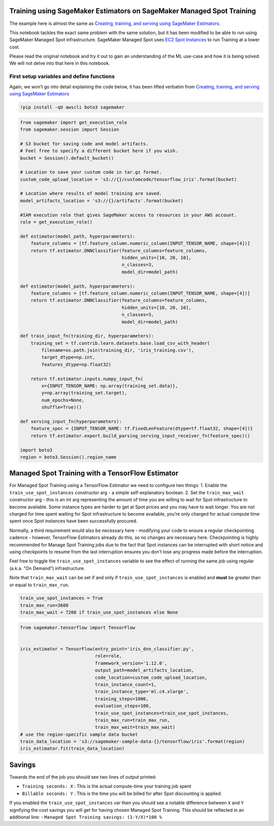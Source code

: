 Training using SageMaker Estimators on SageMaker Managed Spot Training
======================================================================

The example here is almost the same as `Creating, training, and serving
using SageMaker
Estimators <https://github.com/awslabs/amazon-sagemaker-examples/blob/master/sagemaker-python-sdk/tensorflow_iris_dnn_classifier_using_estimators/tensorflow_iris_dnn_classifier_using_estimators.ipynb>`__.

This notebook tackles the exact same problem with the same solution, but
it has been modified to be able to run using SageMaker Managed Spot
infrastructure. SageMaker Managed Spot uses `EC2 Spot
Instances <https://aws.amazon.com/ec2/spot/>`__ to run Training at a
lower cost.

Please read the original notebook and try it out to gain an
understanding of the ML use-case and how it is being solved. We will not
delve into that here in this notebook.

First setup variables and define functions
------------------------------------------

Again, we won’t go into detail explaining the code below, it has been
lifted verbatim from `Creating, training, and serving using SageMaker
Estimators <https://github.com/awslabs/amazon-sagemaker-examples/blob/master/sagemaker-python-sdk/tensorflow_iris_dnn_classifier_using_estimators/tensorflow_iris_dnn_classifier_using_estimators.ipynb>`__

.. code:: ipython2

    !pip install -qU awscli boto3 sagemaker

.. code:: ipython2

    from sagemaker import get_execution_role
    from sagemaker.session import Session
    
    # S3 bucket for saving code and model artifacts.
    # Feel free to specify a different bucket here if you wish.
    bucket = Session().default_bucket()
    
    # Location to save your custom code in tar.gz format.
    custom_code_upload_location = 's3://{}/customcode/tensorflow_iris'.format(bucket)
    
    # Location where results of model training are saved.
    model_artifacts_location = 's3://{}/artifacts'.format(bucket)
    
    #IAM execution role that gives SageMaker access to resources in your AWS account.
    role = get_execution_role()
    
    def estimator(model_path, hyperparameters):
        feature_columns = [tf.feature_column.numeric_column(INPUT_TENSOR_NAME, shape=[4])]
        return tf.estimator.DNNClassifier(feature_columns=feature_columns,
                                          hidden_units=[10, 20, 10],
                                          n_classes=3,
                                          model_dir=model_path)
    
    def estimator(model_path, hyperparameters):
        feature_columns = [tf.feature_column.numeric_column(INPUT_TENSOR_NAME, shape=[4])]
        return tf.estimator.DNNClassifier(feature_columns=feature_columns,
                                          hidden_units=[10, 20, 10],
                                          n_classes=3,
                                          model_dir=model_path)
    
    def train_input_fn(training_dir, hyperparameters):
        training_set = tf.contrib.learn.datasets.base.load_csv_with_header(
            filename=os.path.join(training_dir, 'iris_training.csv'),
            target_dtype=np.int,
            features_dtype=np.float32)
    
        return tf.estimator.inputs.numpy_input_fn(
            x={INPUT_TENSOR_NAME: np.array(training_set.data)},
            y=np.array(training_set.target),
            num_epochs=None,
            shuffle=True)()
    
    def serving_input_fn(hyperparameters):
        feature_spec = {INPUT_TENSOR_NAME: tf.FixedLenFeature(dtype=tf.float32, shape=[4])}
        return tf.estimator.export.build_parsing_serving_input_receiver_fn(feature_spec)()
    
    import boto3
    region = boto3.Session().region_name

Managed Spot Training with a TensorFlow Estimator
=================================================

For Managed Spot Training using a TensorFlow Estimator we need to
configure two things: 1. Enable the ``train_use_spot_instances``
constructor arg - a simple self-explanatory boolean. 2. Set the
``train_max_wait`` constructor arg - this is an int arg representing the
amount of time you are willing to wait for Spot infrastructure to become
available. Some instance types are harder to get at Spot prices and you
may have to wait longer. You are not charged for time spent waiting for
Spot infrastructure to become available, you’re only charged for actual
compute time spent once Spot instances have been successfully procured.

Normally, a third requirement would also be necessary here - modifying
your code to ensure a regular checkpointing cadence - however,
TensorFlow Estimators already do this, so no changes are necessary here.
Checkpointing is highly recommended for Manage Spot Training jobs due to
the fact that Spot instances can be interrupted with short notice and
using checkpoints to resume from the last interruption ensures you don’t
lose any progress made before the interruption.

Feel free to toggle the ``train_use_spot_instances`` variable to see the
effect of running the same job using regular (a.k.a. “On Demand”)
infrastructure.

Note that ``train_max_wait`` can be set if and only if
``train_use_spot_instances`` is enabled and **must** be greater than or
equal to ``train_max_run``.

.. code:: ipython2

    train_use_spot_instances = True
    train_max_run=3600
    train_max_wait = 7200 if train_use_spot_instances else None

.. code:: ipython2

    from sagemaker.tensorflow import TensorFlow
    
    
    iris_estimator = TensorFlow(entry_point='iris_dnn_classifier.py',
                                role=role,
                                framework_version='1.12.0',
                                output_path=model_artifacts_location,
                                code_location=custom_code_upload_location,
                                train_instance_count=1,
                                train_instance_type='ml.c4.xlarge',
                                training_steps=1000,
                                evaluation_steps=100,
                                train_use_spot_instances=train_use_spot_instances,
                                train_max_run=train_max_run,
                                train_max_wait=train_max_wait)
    # use the region-specific sample data bucket
    train_data_location = 's3://sagemaker-sample-data-{}/tensorflow/iris'.format(region)
    iris_estimator.fit(train_data_location)

Savings
=======

Towards the end of the job you should see two lines of output printed:

-  ``Training seconds: X`` : This is the actual compute-time your
   training job spent
-  ``Billable seconds: Y`` : This is the time you will be billed for
   after Spot discounting is applied.

If you enabled the ``train_use_spot_instances`` var then you should see
a notable difference between ``X`` and ``Y`` signifying the cost savings
you will get for having chosen Managed Spot Training. This should be
reflected in an additional line: -
``Managed Spot Training savings: (1-Y/X)*100 %``

